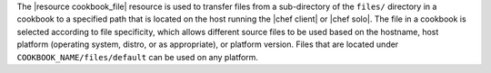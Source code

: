 .. The contents of this file are included in multiple topics.
.. This file should not be changed in a way that hinders its ability to appear in multiple documentation sets.

The |resource cookbook_file| resource is used to transfer files from a sub-directory of the ``files/`` directory in a cookbook to a specified path that is located on the host running the |chef client| or |chef solo|. The file in a cookbook is selected according to file specificity, which allows different source files to be used based on the hostname, host platform (operating system, distro, or as appropriate), or platform version. Files that are located under ``COOKBOOK_NAME/files/default`` can be used on any platform.
